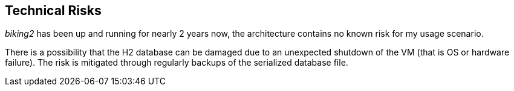 [[section-technical-risks]]
== Technical Risks

_biking2_ has been up and running for nearly 2 years now, the architecture contains no known risk for my usage scenario.

There is a possibility that the H2 database can be damaged due to an unexpected shutdown of the VM (that is OS or hardware failure). The risk is mitigated through regularly backups of the serialized database file.
